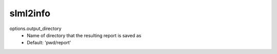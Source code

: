 slml2info
---------

options.output_directory
  * Name of directory that the resulting report is saved as
  * Default: 'pwd/report' 
